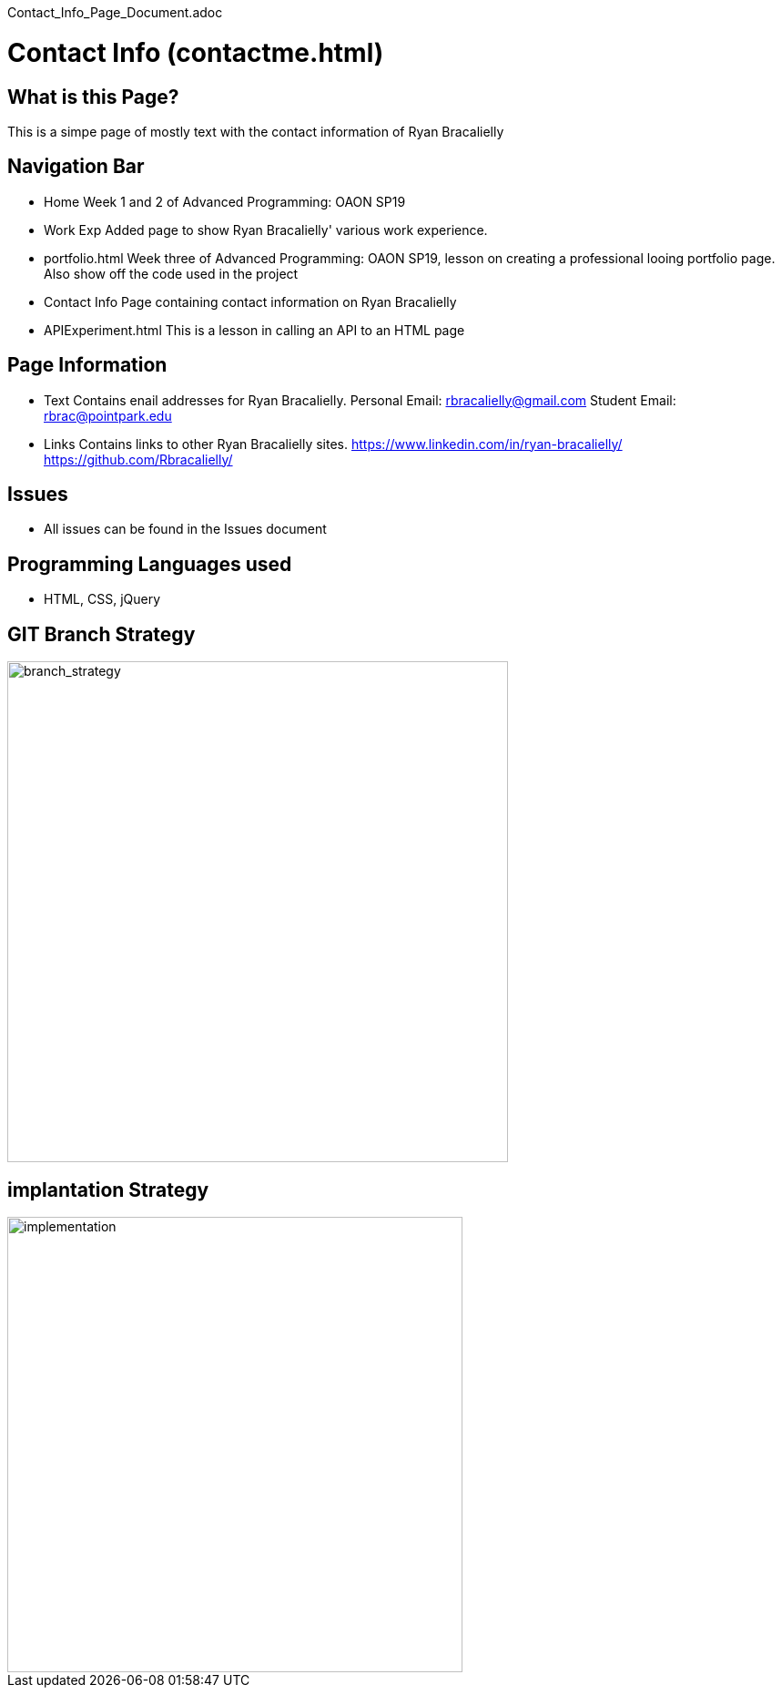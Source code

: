Contact_Info_Page_Document.adoc

# Contact Info (contactme.html)

:imagesdir: images

## What is this Page? 
This is a simpe page of mostly text with the contact information of Ryan Bracalielly

## Navigation Bar 
- Home
  Week 1 and 2 of Advanced Programming: OAON SP19
- Work Exp
  Added page to show Ryan Bracalielly' various work experience.  
- portfolio.html 
  Week three of Advanced Programming: OAON SP19, lesson on creating a professional looing portfolio page. Also show off the code used in   the project 
- Contact Info
  Page containing contact information on Ryan Bracalielly
- APIExperiment.html
  This is a lesson in calling an API to an HTML page 
  
## Page Information
- Text 
  Contains enail addresses for Ryan Bracalielly. 
  Personal Email: rbracalielly@gmail.com
  Student Email: rbrac@pointpark.edu
- Links
  Contains links to other Ryan Bracalielly sites. 
  https://www.linkedin.com/in/ryan-bracalielly/
  https://github.com/Rbracalielly/

## Issues
- All issues can be found in the Issues document

## Programming Languages used 
- HTML, CSS, jQuery

## GIT Branch Strategy 

image::GIT_Branch_Strat.png[alt=branch_strategy,width=550px][orientation=portrait]

## implantation Strategy

image::Implementation.png[alt=implementation,width=500px][orientation=portrait]

